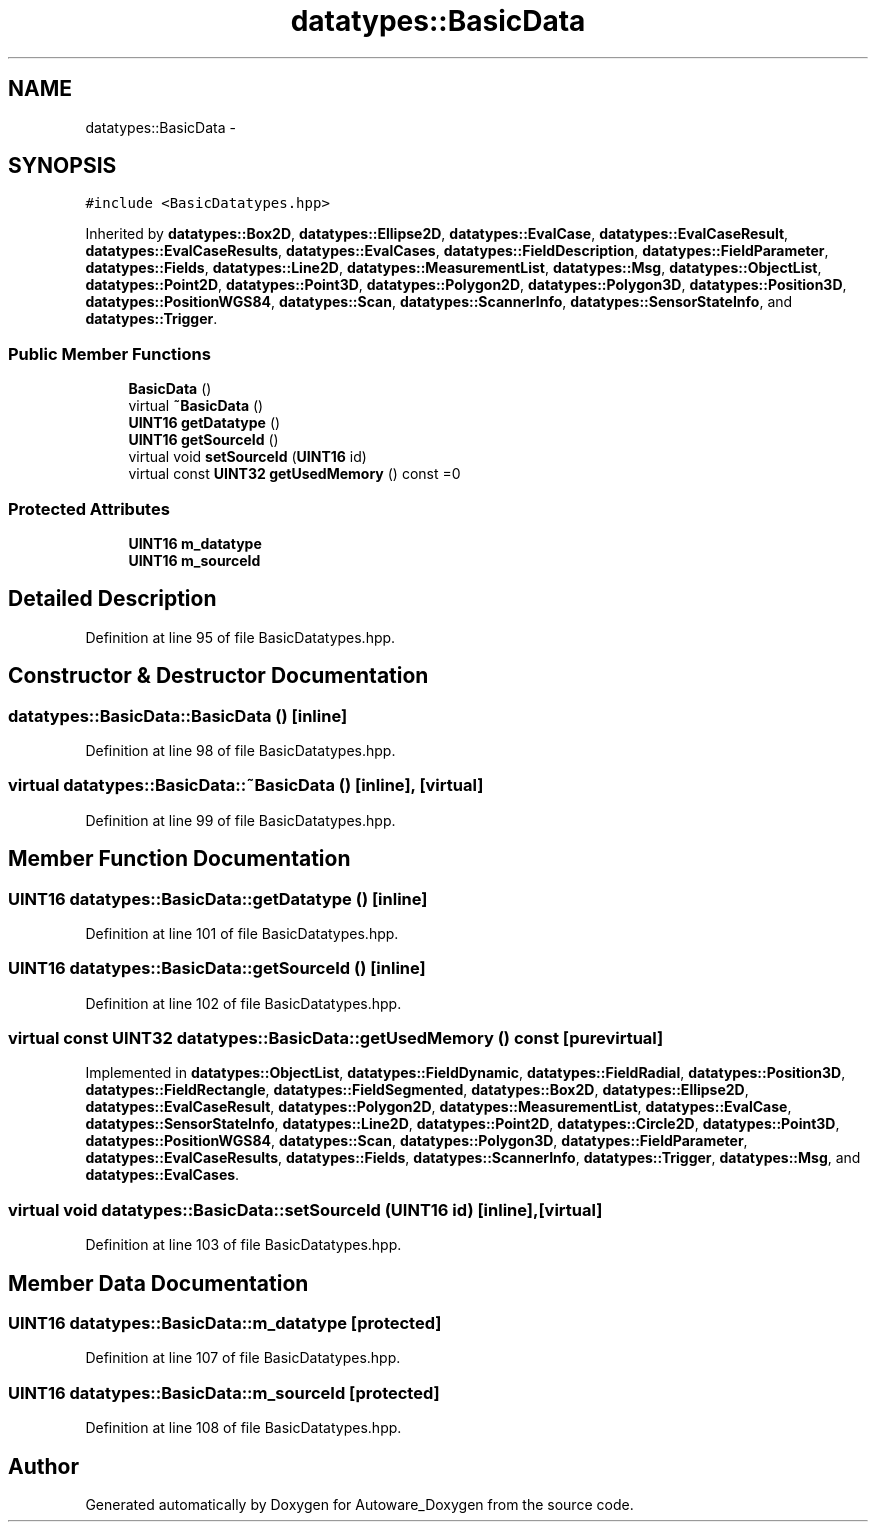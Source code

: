 .TH "datatypes::BasicData" 3 "Fri May 22 2020" "Autoware_Doxygen" \" -*- nroff -*-
.ad l
.nh
.SH NAME
datatypes::BasicData \- 
.SH SYNOPSIS
.br
.PP
.PP
\fC#include <BasicDatatypes\&.hpp>\fP
.PP
Inherited by \fBdatatypes::Box2D\fP, \fBdatatypes::Ellipse2D\fP, \fBdatatypes::EvalCase\fP, \fBdatatypes::EvalCaseResult\fP, \fBdatatypes::EvalCaseResults\fP, \fBdatatypes::EvalCases\fP, \fBdatatypes::FieldDescription\fP, \fBdatatypes::FieldParameter\fP, \fBdatatypes::Fields\fP, \fBdatatypes::Line2D\fP, \fBdatatypes::MeasurementList\fP, \fBdatatypes::Msg\fP, \fBdatatypes::ObjectList\fP, \fBdatatypes::Point2D\fP, \fBdatatypes::Point3D\fP, \fBdatatypes::Polygon2D\fP, \fBdatatypes::Polygon3D\fP, \fBdatatypes::Position3D\fP, \fBdatatypes::PositionWGS84\fP, \fBdatatypes::Scan\fP, \fBdatatypes::ScannerInfo\fP, \fBdatatypes::SensorStateInfo\fP, and \fBdatatypes::Trigger\fP\&.
.SS "Public Member Functions"

.in +1c
.ti -1c
.RI "\fBBasicData\fP ()"
.br
.ti -1c
.RI "virtual \fB~BasicData\fP ()"
.br
.ti -1c
.RI "\fBUINT16\fP \fBgetDatatype\fP ()"
.br
.ti -1c
.RI "\fBUINT16\fP \fBgetSourceId\fP ()"
.br
.ti -1c
.RI "virtual void \fBsetSourceId\fP (\fBUINT16\fP id)"
.br
.ti -1c
.RI "virtual const \fBUINT32\fP \fBgetUsedMemory\fP () const =0"
.br
.in -1c
.SS "Protected Attributes"

.in +1c
.ti -1c
.RI "\fBUINT16\fP \fBm_datatype\fP"
.br
.ti -1c
.RI "\fBUINT16\fP \fBm_sourceId\fP"
.br
.in -1c
.SH "Detailed Description"
.PP 
Definition at line 95 of file BasicDatatypes\&.hpp\&.
.SH "Constructor & Destructor Documentation"
.PP 
.SS "datatypes::BasicData::BasicData ()\fC [inline]\fP"

.PP
Definition at line 98 of file BasicDatatypes\&.hpp\&.
.SS "virtual datatypes::BasicData::~BasicData ()\fC [inline]\fP, \fC [virtual]\fP"

.PP
Definition at line 99 of file BasicDatatypes\&.hpp\&.
.SH "Member Function Documentation"
.PP 
.SS "\fBUINT16\fP datatypes::BasicData::getDatatype ()\fC [inline]\fP"

.PP
Definition at line 101 of file BasicDatatypes\&.hpp\&.
.SS "\fBUINT16\fP datatypes::BasicData::getSourceId ()\fC [inline]\fP"

.PP
Definition at line 102 of file BasicDatatypes\&.hpp\&.
.SS "virtual const \fBUINT32\fP datatypes::BasicData::getUsedMemory () const\fC [pure virtual]\fP"

.PP
Implemented in \fBdatatypes::ObjectList\fP, \fBdatatypes::FieldDynamic\fP, \fBdatatypes::FieldRadial\fP, \fBdatatypes::Position3D\fP, \fBdatatypes::FieldRectangle\fP, \fBdatatypes::FieldSegmented\fP, \fBdatatypes::Box2D\fP, \fBdatatypes::Ellipse2D\fP, \fBdatatypes::EvalCaseResult\fP, \fBdatatypes::Polygon2D\fP, \fBdatatypes::MeasurementList\fP, \fBdatatypes::EvalCase\fP, \fBdatatypes::SensorStateInfo\fP, \fBdatatypes::Line2D\fP, \fBdatatypes::Point2D\fP, \fBdatatypes::Circle2D\fP, \fBdatatypes::Point3D\fP, \fBdatatypes::PositionWGS84\fP, \fBdatatypes::Scan\fP, \fBdatatypes::Polygon3D\fP, \fBdatatypes::FieldParameter\fP, \fBdatatypes::EvalCaseResults\fP, \fBdatatypes::Fields\fP, \fBdatatypes::ScannerInfo\fP, \fBdatatypes::Trigger\fP, \fBdatatypes::Msg\fP, and \fBdatatypes::EvalCases\fP\&.
.SS "virtual void datatypes::BasicData::setSourceId (\fBUINT16\fP id)\fC [inline]\fP, \fC [virtual]\fP"

.PP
Definition at line 103 of file BasicDatatypes\&.hpp\&.
.SH "Member Data Documentation"
.PP 
.SS "\fBUINT16\fP datatypes::BasicData::m_datatype\fC [protected]\fP"

.PP
Definition at line 107 of file BasicDatatypes\&.hpp\&.
.SS "\fBUINT16\fP datatypes::BasicData::m_sourceId\fC [protected]\fP"

.PP
Definition at line 108 of file BasicDatatypes\&.hpp\&.

.SH "Author"
.PP 
Generated automatically by Doxygen for Autoware_Doxygen from the source code\&.
